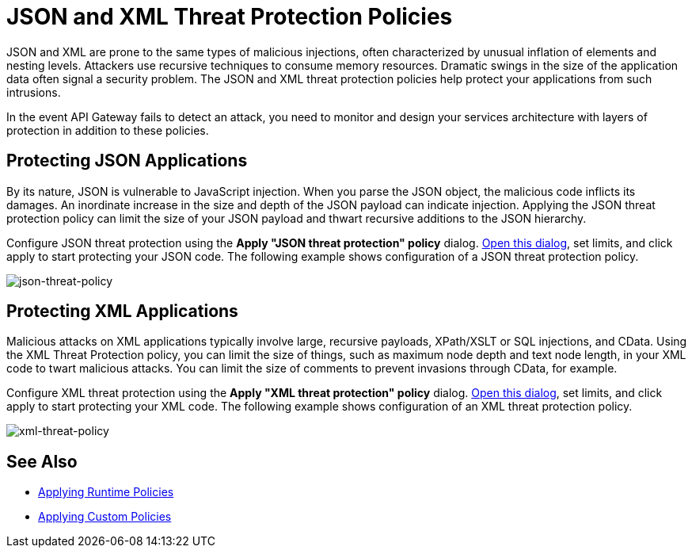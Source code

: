 = JSON and XML Threat Protection Policies
:keywords: XML, policy, validation

JSON and XML are prone to the same types of malicious injections, often characterized by unusual inflation of elements and nesting levels. Attackers use recursive techniques to consume memory resources. Dramatic swings in the size of the application data often signal a security problem. The JSON and XML threat protection policies help protect your applications from such intrusions.

In the event API Gateway fails to detect an attack, you need to monitor and design your services architecture with layers of protection in addition to these policies.

== Protecting JSON Applications

By its nature, JSON is vulnerable to JavaScript injection. When you parse the JSON object, the malicious code inflicts its damages. An inordinate increase in the size and depth of the JSON payload can indicate injection. Applying the JSON threat protection policy can limit the size of your JSON payload and thwart recursive additions to the JSON hierarchy. 

Configure JSON threat protection using the *Apply "JSON threat protection" policy* dialog. link:/anypoint-platform-for-apis/applying-runtime-policies#applying-and-removing-policies[Open this dialog], set limits, and click apply to start protecting your JSON code. The following example shows configuration of a JSON threat protection policy.

image:json-threat-policy.png[json-threat-policy]

== Protecting XML Applications

Malicious attacks on XML applications typically involve large, recursive payloads, XPath/XSLT or SQL injections, and CData. Using the XML Threat Protection policy, you can limit the size of things, such as maximum node depth and text node length, in your XML code to twart malicious attacks. You can limit the size of comments to prevent invasions through CData, for example. 

Configure XML threat protection using the *Apply "XML threat protection" policy* dialog. link:/anypoint-platform-for-apis/applying-runtime-policies#applying-and-removing-policies[Open this dialog], set limits, and click apply to start protecting your XML code. The following example shows configuration of an XML threat protection policy.

image:xml-threat-policy.png[xml-threat-policy]

== See Also

* link://anypoint-platform-for-apis/applying-runtime-policies#applying-and-removing-policies[Applying Runtime Policies]
* link:/anypoint-platform-for-apis/applying-custom-policies[Applying Custom Policies]
